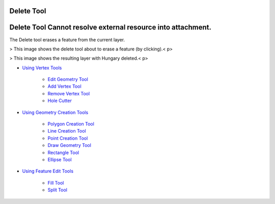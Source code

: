 


Delete Tool
~~~~~~~~~~~



Delete Tool Cannot resolve external resource into attachment.
~~~~~~~~~~~~~~~~~~~~~~~~~~~~~~~~~~~~~~~~~~~~~~~~~~~~~~~~~~~~~

The Delete tool erases a feature from the current layer.


> This image shows the delete tool about to erase a feature (by
clicking).< p>

> This image shows the resulting layer with Hungary deleted.< p>

+ `Using Vertex Tools`_

    + `Edit Geometry Tool`_
    + `Add Vertex Tool`_
    + `Remove Vertex Tool`_
    + `Hole Cutter`_

+ `Using Geometry Creation Tools`_

    + `Polygon Creation Tool`_
    + `Line Creation Tool`_
    + `Point Creation Tool`_
    + `Draw Geometry Tool`_
    + `Rectangle Tool`_
    + `Ellipse Tool`_

+ `Using Feature Edit Tools`_

    + `Fill Tool`_
    + `Split Tool`_





.. _Edit Geometry Tool: Edit Geometry Tool.html
.. _Ellipse Tool: Ellipse Tool.html
.. _Rectangle Tool: Rectangle Tool.html
.. _Hole Cutter: Hole Cutter.html
.. _Split Tool: Split Tool.html
.. _Add Vertex Tool: Add Vertex Tool.html
.. _Using Feature Edit Tools: Using Feature Edit Tools.html
.. _Remove Vertex Tool: Remove Vertex Tool.html
.. _Line Creation Tool: Line Creation Tool.html
.. _Draw Geometry Tool: Draw Geometry Tool.html
.. _Fill Tool: Fill Tool.html
.. _Polygon Creation Tool: Polygon Creation Tool.html
.. _Using Geometry Creation Tools: Using Geometry Creation Tools.html
.. _Point Creation Tool: Point Creation Tool.html
.. _Using Vertex Tools: Using Vertex Tools.html


